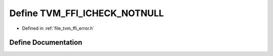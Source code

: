 .. _exhale_define_error_8h_1a26827bb8bc9e39255060f6be1d2a37fb:

Define TVM_FFI_ICHECK_NOTNULL
=============================

- Defined in :ref:`file_tvm_ffi_error.h`


Define Documentation
--------------------


.. doxygendefine:: TVM_FFI_ICHECK_NOTNULL
   :project: tvm-ffi